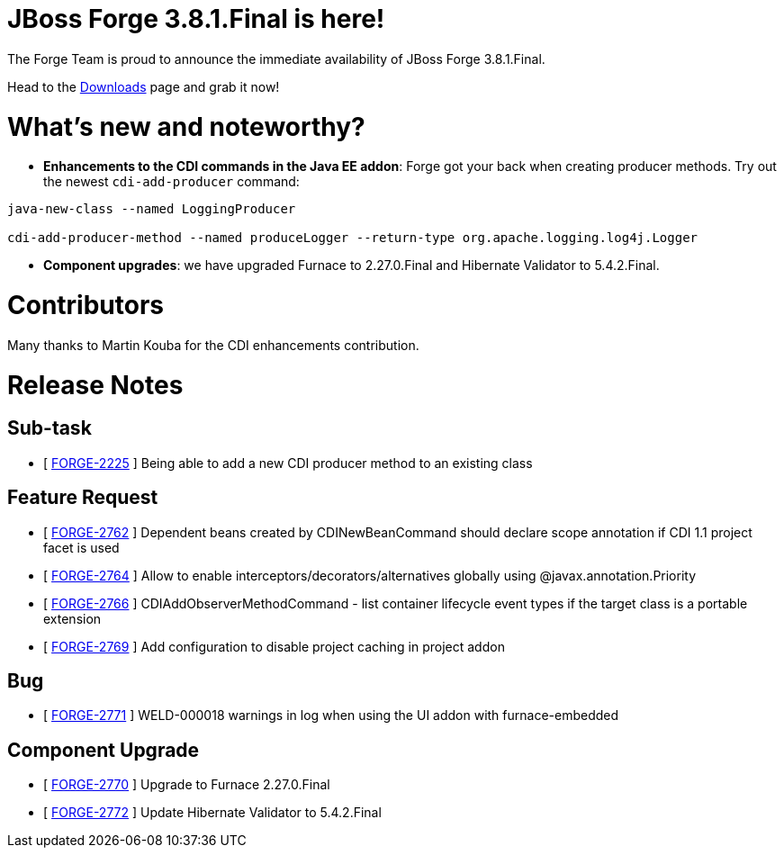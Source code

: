 JBoss Forge 3.8.1.Final is here!
================================

The Forge Team is proud to announce the immediate availability of JBoss Forge 3.8.1.Final. 

Head to the link:http://forge.jboss.org/download[Downloads] page and grab it now!

What's new and noteworthy? 
==========================

* *Enhancements to the CDI commands in the Java EE addon*: Forge got your back when creating producer methods. Try out the newest `cdi-add-producer` command:

```bash
java-new-class --named LoggingProducer

cdi-add-producer-method --named produceLogger --return-type org.apache.logging.log4j.Logger
```
* *Component upgrades*: we have upgraded Furnace to 2.27.0.Final and Hibernate Validator to 5.4.2.Final.


Contributors
=============

Many thanks to Martin Kouba for the CDI enhancements contribution.

Release Notes
=============

== Sub-task

*   [ https://issues.jboss.org/browse/FORGE-2225[FORGE-2225] ] Being able to add a new CDI producer method to an existing class

== Feature Request

*   [ https://issues.jboss.org/browse/FORGE-2762[FORGE-2762] ] Dependent beans created by CDINewBeanCommand should declare scope annotation if CDI 1.1 project facet is used
*   [ https://issues.jboss.org/browse/FORGE-2764[FORGE-2764] ] Allow to enable interceptors/decorators/alternatives globally using @javax.annotation.Priority
*   [ https://issues.jboss.org/browse/FORGE-2766[FORGE-2766] ] CDIAddObserverMethodCommand - list container lifecycle event types if the target class is a portable extension
*   [ https://issues.jboss.org/browse/FORGE-2769[FORGE-2769] ] Add configuration to disable project caching in project addon

== Bug

*   [ https://issues.jboss.org/browse/FORGE-2771[FORGE-2771] ] WELD-000018 warnings in log when using the UI addon with furnace-embedded

== Component Upgrade

*   [ https://issues.jboss.org/browse/FORGE-2770[FORGE-2770] ] Upgrade to Furnace 2.27.0.Final
*   [ https://issues.jboss.org/browse/FORGE-2772[FORGE-2772] ] Update Hibernate Validator to 5.4.2.Final